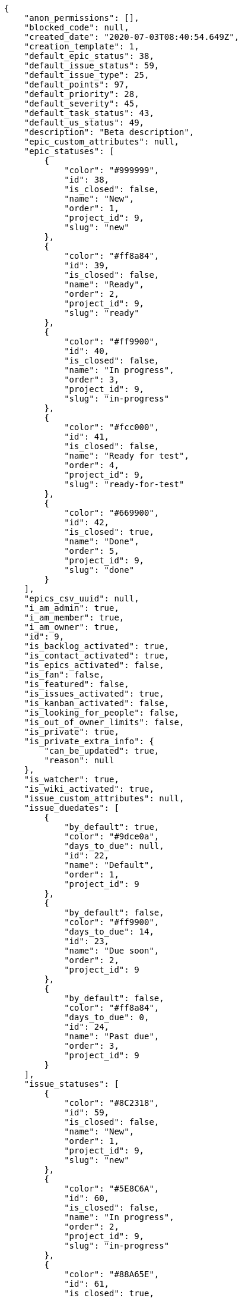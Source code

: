 [source,json]
----
{
    "anon_permissions": [],
    "blocked_code": null,
    "created_date": "2020-07-03T08:40:54.649Z",
    "creation_template": 1,
    "default_epic_status": 38,
    "default_issue_status": 59,
    "default_issue_type": 25,
    "default_points": 97,
    "default_priority": 28,
    "default_severity": 45,
    "default_task_status": 43,
    "default_us_status": 49,
    "description": "Beta description",
    "epic_custom_attributes": null,
    "epic_statuses": [
        {
            "color": "#999999",
            "id": 38,
            "is_closed": false,
            "name": "New",
            "order": 1,
            "project_id": 9,
            "slug": "new"
        },
        {
            "color": "#ff8a84",
            "id": 39,
            "is_closed": false,
            "name": "Ready",
            "order": 2,
            "project_id": 9,
            "slug": "ready"
        },
        {
            "color": "#ff9900",
            "id": 40,
            "is_closed": false,
            "name": "In progress",
            "order": 3,
            "project_id": 9,
            "slug": "in-progress"
        },
        {
            "color": "#fcc000",
            "id": 41,
            "is_closed": false,
            "name": "Ready for test",
            "order": 4,
            "project_id": 9,
            "slug": "ready-for-test"
        },
        {
            "color": "#669900",
            "id": 42,
            "is_closed": true,
            "name": "Done",
            "order": 5,
            "project_id": 9,
            "slug": "done"
        }
    ],
    "epics_csv_uuid": null,
    "i_am_admin": true,
    "i_am_member": true,
    "i_am_owner": true,
    "id": 9,
    "is_backlog_activated": true,
    "is_contact_activated": true,
    "is_epics_activated": false,
    "is_fan": false,
    "is_featured": false,
    "is_issues_activated": true,
    "is_kanban_activated": false,
    "is_looking_for_people": false,
    "is_out_of_owner_limits": false,
    "is_private": true,
    "is_private_extra_info": {
        "can_be_updated": true,
        "reason": null
    },
    "is_watcher": true,
    "is_wiki_activated": true,
    "issue_custom_attributes": null,
    "issue_duedates": [
        {
            "by_default": true,
            "color": "#9dce0a",
            "days_to_due": null,
            "id": 22,
            "name": "Default",
            "order": 1,
            "project_id": 9
        },
        {
            "by_default": false,
            "color": "#ff9900",
            "days_to_due": 14,
            "id": 23,
            "name": "Due soon",
            "order": 2,
            "project_id": 9
        },
        {
            "by_default": false,
            "color": "#ff8a84",
            "days_to_due": 0,
            "id": 24,
            "name": "Past due",
            "order": 3,
            "project_id": 9
        }
    ],
    "issue_statuses": [
        {
            "color": "#8C2318",
            "id": 59,
            "is_closed": false,
            "name": "New",
            "order": 1,
            "project_id": 9,
            "slug": "new"
        },
        {
            "color": "#5E8C6A",
            "id": 60,
            "is_closed": false,
            "name": "In progress",
            "order": 2,
            "project_id": 9,
            "slug": "in-progress"
        },
        {
            "color": "#88A65E",
            "id": 61,
            "is_closed": true,
            "name": "Ready for test",
            "order": 3,
            "project_id": 9,
            "slug": "ready-for-test"
        },
        {
            "color": "#BFB35A",
            "id": 62,
            "is_closed": true,
            "name": "Closed",
            "order": 4,
            "project_id": 9,
            "slug": "closed"
        },
        {
            "color": "#89BAB4",
            "id": 63,
            "is_closed": false,
            "name": "Needs Info",
            "order": 5,
            "project_id": 9,
            "slug": "needs-info"
        },
        {
            "color": "#CC0000",
            "id": 64,
            "is_closed": true,
            "name": "Rejected",
            "order": 6,
            "project_id": 9,
            "slug": "rejected"
        },
        {
            "color": "#666666",
            "id": 65,
            "is_closed": false,
            "name": "Postponed",
            "order": 7,
            "project_id": 9,
            "slug": "postponed"
        }
    ],
    "issue_types": [
        {
            "color": "#89BAB4",
            "id": 25,
            "name": "Bug",
            "order": 1,
            "project_id": 9
        },
        {
            "color": "#ba89a8",
            "id": 26,
            "name": "Question",
            "order": 2,
            "project_id": 9
        },
        {
            "color": "#89a8ba",
            "id": 27,
            "name": "Enhancement",
            "order": 3,
            "project_id": 9
        }
    ],
    "issues_csv_uuid": null,
    "logo_big_url": null,
    "logo_small_url": null,
    "looking_for_people_note": "",
    "max_memberships": null,
    "members": [
        {
            "color": "#40826D",
            "full_name": "Vanesa Torres",
            "full_name_display": "Vanesa Torres",
            "gravatar_id": "b579f05d7d36f4588b11887093e4ce44",
            "id": 6,
            "is_active": true,
            "photo": null,
            "role": 55,
            "role_name": "Product Owner",
            "username": "user2114747470430251528"
        }
    ],
    "milestones": [],
    "modified_date": "2020-07-03T08:40:54.874Z",
    "my_homepage": false,
    "my_permissions": [
        "add_issue",
        "delete_us",
        "delete_project",
        "modify_wiki_link",
        "delete_epic",
        "view_issues",
        "add_wiki_page",
        "comment_issue",
        "modify_epic",
        "delete_issue",
        "delete_wiki_link",
        "delete_task",
        "admin_roles",
        "view_wiki_pages",
        "modify_wiki_page",
        "delete_wiki_page",
        "delete_milestone",
        "comment_task",
        "comment_wiki_page",
        "view_project",
        "add_task",
        "view_wiki_links",
        "view_tasks",
        "add_us",
        "add_milestone",
        "modify_us",
        "modify_milestone",
        "comment_epic",
        "modify_issue",
        "admin_project_values",
        "view_milestones",
        "remove_member",
        "add_member",
        "view_epics",
        "view_us",
        "comment_us",
        "modify_task",
        "add_epic",
        "modify_project",
        "add_wiki_link"
    ],
    "name": "Beta project",
    "notify_level": 1,
    "owner": {
        "big_photo": null,
        "full_name_display": "Vanesa Torres",
        "gravatar_id": "b579f05d7d36f4588b11887093e4ce44",
        "id": 6,
        "is_active": true,
        "photo": null,
        "username": "user2114747470430251528"
    },
    "points": [
        {
            "id": 97,
            "name": "?",
            "order": 1,
            "project_id": 9,
            "value": null
        },
        {
            "id": 98,
            "name": "0",
            "order": 2,
            "project_id": 9,
            "value": 0
        },
        {
            "id": 99,
            "name": "1/2",
            "order": 3,
            "project_id": 9,
            "value": 0.5
        },
        {
            "id": 100,
            "name": "1",
            "order": 4,
            "project_id": 9,
            "value": 1
        },
        {
            "id": 101,
            "name": "2",
            "order": 5,
            "project_id": 9,
            "value": 2
        },
        {
            "id": 102,
            "name": "3",
            "order": 6,
            "project_id": 9,
            "value": 3
        },
        {
            "id": 103,
            "name": "5",
            "order": 7,
            "project_id": 9,
            "value": 5
        },
        {
            "id": 104,
            "name": "8",
            "order": 8,
            "project_id": 9,
            "value": 8
        },
        {
            "id": 105,
            "name": "10",
            "order": 9,
            "project_id": 9,
            "value": 10
        },
        {
            "id": 106,
            "name": "13",
            "order": 10,
            "project_id": 9,
            "value": 13
        },
        {
            "id": 107,
            "name": "20",
            "order": 11,
            "project_id": 9,
            "value": 20
        },
        {
            "id": 108,
            "name": "40",
            "order": 12,
            "project_id": 9,
            "value": 40
        }
    ],
    "priorities": [
        {
            "color": "#666666",
            "id": 27,
            "name": "Low",
            "order": 1,
            "project_id": 9
        },
        {
            "color": "#669933",
            "id": 28,
            "name": "Normal",
            "order": 3,
            "project_id": 9
        },
        {
            "color": "#CC0000",
            "id": 29,
            "name": "High",
            "order": 5,
            "project_id": 9
        }
    ],
    "public_permissions": [],
    "roles": [
        {
            "computable": true,
            "id": 51,
            "name": "UX",
            "order": 10,
            "permissions": [
                "add_issue",
                "modify_issue",
                "delete_issue",
                "view_issues",
                "add_milestone",
                "modify_milestone",
                "delete_milestone",
                "view_milestones",
                "view_project",
                "add_task",
                "modify_task",
                "delete_task",
                "view_tasks",
                "add_us",
                "modify_us",
                "delete_us",
                "view_us",
                "add_wiki_page",
                "modify_wiki_page",
                "delete_wiki_page",
                "view_wiki_pages",
                "add_wiki_link",
                "delete_wiki_link",
                "view_wiki_links",
                "view_epics",
                "add_epic",
                "modify_epic",
                "delete_epic",
                "comment_epic",
                "comment_us",
                "comment_task",
                "comment_issue",
                "comment_wiki_page"
            ],
            "project_id": 9,
            "slug": "ux"
        },
        {
            "computable": true,
            "id": 52,
            "name": "Design",
            "order": 20,
            "permissions": [
                "add_issue",
                "modify_issue",
                "delete_issue",
                "view_issues",
                "add_milestone",
                "modify_milestone",
                "delete_milestone",
                "view_milestones",
                "view_project",
                "add_task",
                "modify_task",
                "delete_task",
                "view_tasks",
                "add_us",
                "modify_us",
                "delete_us",
                "view_us",
                "add_wiki_page",
                "modify_wiki_page",
                "delete_wiki_page",
                "view_wiki_pages",
                "add_wiki_link",
                "delete_wiki_link",
                "view_wiki_links",
                "view_epics",
                "add_epic",
                "modify_epic",
                "delete_epic",
                "comment_epic",
                "comment_us",
                "comment_task",
                "comment_issue",
                "comment_wiki_page"
            ],
            "project_id": 9,
            "slug": "design"
        },
        {
            "computable": true,
            "id": 53,
            "name": "Front",
            "order": 30,
            "permissions": [
                "add_issue",
                "modify_issue",
                "delete_issue",
                "view_issues",
                "add_milestone",
                "modify_milestone",
                "delete_milestone",
                "view_milestones",
                "view_project",
                "add_task",
                "modify_task",
                "delete_task",
                "view_tasks",
                "add_us",
                "modify_us",
                "delete_us",
                "view_us",
                "add_wiki_page",
                "modify_wiki_page",
                "delete_wiki_page",
                "view_wiki_pages",
                "add_wiki_link",
                "delete_wiki_link",
                "view_wiki_links",
                "view_epics",
                "add_epic",
                "modify_epic",
                "delete_epic",
                "comment_epic",
                "comment_us",
                "comment_task",
                "comment_issue",
                "comment_wiki_page"
            ],
            "project_id": 9,
            "slug": "front"
        },
        {
            "computable": true,
            "id": 54,
            "name": "Back",
            "order": 40,
            "permissions": [
                "add_issue",
                "modify_issue",
                "delete_issue",
                "view_issues",
                "add_milestone",
                "modify_milestone",
                "delete_milestone",
                "view_milestones",
                "view_project",
                "add_task",
                "modify_task",
                "delete_task",
                "view_tasks",
                "add_us",
                "modify_us",
                "delete_us",
                "view_us",
                "add_wiki_page",
                "modify_wiki_page",
                "delete_wiki_page",
                "view_wiki_pages",
                "add_wiki_link",
                "delete_wiki_link",
                "view_wiki_links",
                "view_epics",
                "add_epic",
                "modify_epic",
                "delete_epic",
                "comment_epic",
                "comment_us",
                "comment_task",
                "comment_issue",
                "comment_wiki_page"
            ],
            "project_id": 9,
            "slug": "back"
        },
        {
            "computable": false,
            "id": 55,
            "name": "Product Owner",
            "order": 50,
            "permissions": [
                "add_issue",
                "modify_issue",
                "delete_issue",
                "view_issues",
                "add_milestone",
                "modify_milestone",
                "delete_milestone",
                "view_milestones",
                "view_project",
                "add_task",
                "modify_task",
                "delete_task",
                "view_tasks",
                "add_us",
                "modify_us",
                "delete_us",
                "view_us",
                "add_wiki_page",
                "modify_wiki_page",
                "delete_wiki_page",
                "view_wiki_pages",
                "add_wiki_link",
                "delete_wiki_link",
                "view_wiki_links",
                "view_epics",
                "add_epic",
                "modify_epic",
                "delete_epic",
                "comment_epic",
                "comment_us",
                "comment_task",
                "comment_issue",
                "comment_wiki_page"
            ],
            "project_id": 9,
            "slug": "product-owner"
        },
        {
            "computable": false,
            "id": 56,
            "name": "Stakeholder",
            "order": 60,
            "permissions": [
                "add_issue",
                "modify_issue",
                "delete_issue",
                "view_issues",
                "view_milestones",
                "view_project",
                "view_tasks",
                "view_us",
                "modify_wiki_page",
                "view_wiki_pages",
                "add_wiki_link",
                "delete_wiki_link",
                "view_wiki_links",
                "view_epics",
                "comment_epic",
                "comment_us",
                "comment_task",
                "comment_issue",
                "comment_wiki_page"
            ],
            "project_id": 9,
            "slug": "stakeholder"
        }
    ],
    "severities": [
        {
            "color": "#666666",
            "id": 43,
            "name": "Wishlist",
            "order": 1,
            "project_id": 9
        },
        {
            "color": "#669933",
            "id": 44,
            "name": "Minor",
            "order": 2,
            "project_id": 9
        },
        {
            "color": "#0000FF",
            "id": 45,
            "name": "Normal",
            "order": 3,
            "project_id": 9
        },
        {
            "color": "#FFA500",
            "id": 46,
            "name": "Important",
            "order": 4,
            "project_id": 9
        },
        {
            "color": "#CC0000",
            "id": 47,
            "name": "Critical",
            "order": 5,
            "project_id": 9
        }
    ],
    "slug": "user2114747470430251528-beta-project",
    "tags": [],
    "tags_colors": {},
    "task_custom_attributes": null,
    "task_duedates": [
        {
            "by_default": true,
            "color": "#9dce0a",
            "days_to_due": null,
            "id": 22,
            "name": "Default",
            "order": 1,
            "project_id": 9
        },
        {
            "by_default": false,
            "color": "#ff9900",
            "days_to_due": 14,
            "id": 23,
            "name": "Due soon",
            "order": 2,
            "project_id": 9
        },
        {
            "by_default": false,
            "color": "#ff8a84",
            "days_to_due": 0,
            "id": 24,
            "name": "Past due",
            "order": 3,
            "project_id": 9
        }
    ],
    "task_statuses": [
        {
            "color": "#999999",
            "id": 43,
            "is_closed": false,
            "name": "New",
            "order": 1,
            "project_id": 9,
            "slug": "new"
        },
        {
            "color": "#ff9900",
            "id": 44,
            "is_closed": false,
            "name": "In progress",
            "order": 2,
            "project_id": 9,
            "slug": "in-progress"
        },
        {
            "color": "#ffcc00",
            "id": 45,
            "is_closed": true,
            "name": "Ready for test",
            "order": 3,
            "project_id": 9,
            "slug": "ready-for-test"
        },
        {
            "color": "#669900",
            "id": 46,
            "is_closed": true,
            "name": "Closed",
            "order": 4,
            "project_id": 9,
            "slug": "closed"
        },
        {
            "color": "#999999",
            "id": 47,
            "is_closed": false,
            "name": "Needs Info",
            "order": 5,
            "project_id": 9,
            "slug": "needs-info"
        }
    ],
    "tasks_csv_uuid": null,
    "total_activity": 1,
    "total_activity_last_month": 1,
    "total_activity_last_week": 1,
    "total_activity_last_year": 1,
    "total_closed_milestones": 0,
    "total_fans": 0,
    "total_fans_last_month": 0,
    "total_fans_last_week": 0,
    "total_fans_last_year": 0,
    "total_memberships": 1,
    "total_milestones": null,
    "total_story_points": null,
    "total_watchers": 1,
    "totals_updated_datetime": "2020-07-03T08:40:54.906Z",
    "transfer_token": null,
    "us_duedates": [
        {
            "by_default": true,
            "color": "#9dce0a",
            "days_to_due": null,
            "id": 22,
            "name": "Default",
            "order": 1,
            "project_id": 9
        },
        {
            "by_default": false,
            "color": "#ff9900",
            "days_to_due": 14,
            "id": 23,
            "name": "Due soon",
            "order": 2,
            "project_id": 9
        },
        {
            "by_default": false,
            "color": "#ff8a84",
            "days_to_due": 0,
            "id": 24,
            "name": "Past due",
            "order": 3,
            "project_id": 9
        }
    ],
    "us_statuses": [
        {
            "color": "#999999",
            "id": 49,
            "is_archived": false,
            "is_closed": false,
            "name": "New",
            "order": 1,
            "project_id": 9,
            "slug": "new",
            "wip_limit": null
        },
        {
            "color": "#ff8a84",
            "id": 50,
            "is_archived": false,
            "is_closed": false,
            "name": "Ready",
            "order": 2,
            "project_id": 9,
            "slug": "ready",
            "wip_limit": null
        },
        {
            "color": "#ff9900",
            "id": 51,
            "is_archived": false,
            "is_closed": false,
            "name": "In progress",
            "order": 3,
            "project_id": 9,
            "slug": "in-progress",
            "wip_limit": null
        },
        {
            "color": "#fcc000",
            "id": 52,
            "is_archived": false,
            "is_closed": false,
            "name": "Ready for test",
            "order": 4,
            "project_id": 9,
            "slug": "ready-for-test",
            "wip_limit": null
        },
        {
            "color": "#669900",
            "id": 53,
            "is_archived": false,
            "is_closed": true,
            "name": "Done",
            "order": 5,
            "project_id": 9,
            "slug": "done",
            "wip_limit": null
        },
        {
            "color": "#5c3566",
            "id": 54,
            "is_archived": true,
            "is_closed": true,
            "name": "Archived",
            "order": 6,
            "project_id": 9,
            "slug": "archived",
            "wip_limit": null
        }
    ],
    "userstories_csv_uuid": null,
    "userstory_custom_attributes": null,
    "videoconferences": null,
    "videoconferences_extra_data": null
}
----
